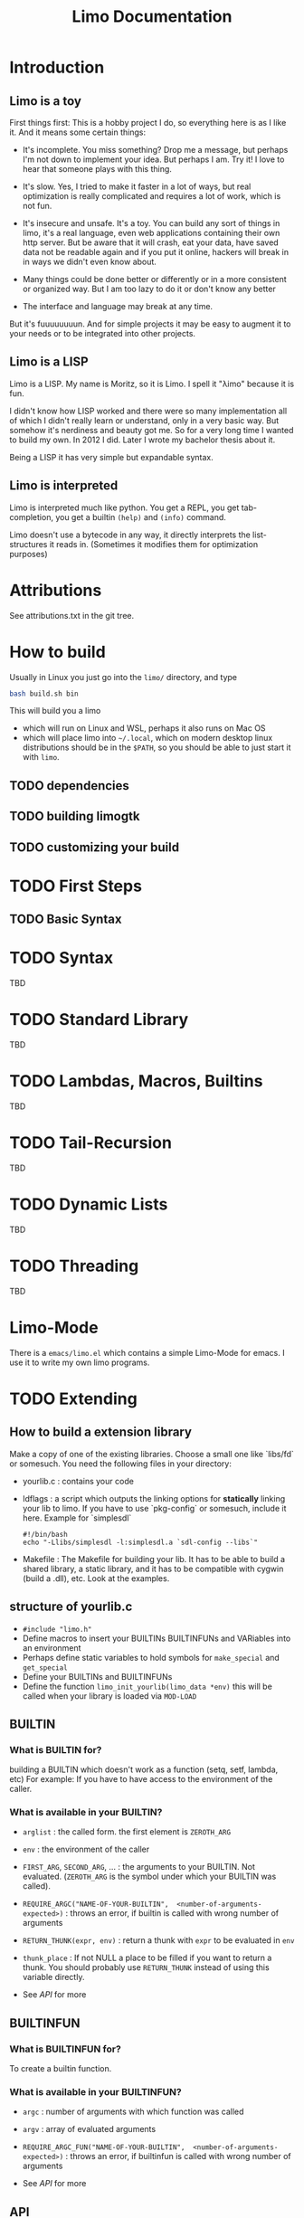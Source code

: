 # -*- mode:org; eval:(auto-fill-mode t) -*-

#+TITLE: Limo Documentation
#+STARTUP: indent

* Introduction
** Limo is a toy
First things first: This is a hobby project I do, so everything here
is as I like it.  And it means some certain things:

- It's incomplete.  You miss something? Drop me a message, but perhaps
  I'm not down to implement your idea.  But perhaps I am.  Try it! I
  love to hear that someone plays with this thing.

- It's slow.  Yes, I tried to make it faster in a lot of ways, but real
  optimization is really complicated and requires a lot of work, which
  is not fun.

- It's insecure and unsafe.  It's a toy.  You can build any sort of
  things in limo, it's a real language, even web applications
  containing their own http server.  But be aware that it will crash,
  eat your data, have saved data not be readable again and if you put
  it online, hackers will break in in ways we didn't even know about.

- Many things could be done better or differently or in a more
  consistent or organized way.  But I am too lazy to do it or don't
  know any better

- The interface and language may break at any time.

But it's fuuuuuuuun.  And for simple projects it may be easy to augment
it to your needs or to be integrated into other projects.

** Limo is a LISP
Limo is a LISP.  My name is Moritz, so it is Limo.  I spell it "λimo"
because it is fun.

I didn't know how LISP worked and there were so many implementation
all of which I didn't really learn or understand, only in a very basic
way.  But somehow it's nerdiness and beauty got me.  So for a very long
time I wanted to build my own.  In 2012 I did.  Later I wrote my
bachelor thesis about it.

Being a LISP it has very simple but expandable syntax.

** Limo is interpreted
Limo is interpreted much like python.  You get a REPL, you get
tab-completion, you get a builtin ~(help)~ and ~(info)~ command.

Limo doesn't use a bytecode in any way, it directly interprets the
list-structures it reads in. (Sometimes it modifies them for
optimization purposes)

* Attributions
See attributions.txt in the git tree.

* How to build
Usually in Linux you just go into the ~limo/~ directory, and type
#+BEGIN_SRC bash
bash build.sh bin
#+END_SRC
This will build you a limo
- which will run on Linux and WSL, perhaps it also runs on Mac OS
- which will place limo into ~~/.local~, which on modern desktop linux
  distributions should be in the ~$PATH~, so you should be able to
  just start it with ~limo~.

** TODO dependencies
** TODO building limogtk
** TODO customizing your build

* TODO First Steps
** TODO Basic Syntax

* TODO Syntax
TBD

* TODO Standard Library
TBD

* TODO Lambdas, Macros, Builtins
TBD

* TODO Tail-Recursion
TBD

* TODO Dynamic Lists
TBD

* TODO Threading
TBD

* Limo-Mode
There is a ~emacs/limo.el~ which contains a simple Limo-Mode for
emacs. I use it to write my own limo programs.

* TODO Extending
** How to build a extension library
Make a copy of one of the existing libraries.  Choose a small one like
`libs/fd` or somesuch.
You need the following files in your directory:
- yourlib.c : contains your code
- ldflags : a script which outputs the linking options for *statically* linking your
  lib to limo.  If you have to use `pkg-config` or somesuch, include
  it here.
  Example for `simplesdl`
  #+BEGIN_SRC shell
  #!/bin/bash
  echo "-Llibs/simplesdl -l:simplesdl.a `sdl-config --libs`"
#+END_SRC
- Makefile : The Makefile for building your lib.  It has to be able to
  build a shared library, a static library, and it has to be
  compatible with cygwin (build a .dll), etc.  Look at the examples.
** structure of yourlib.c
- =#include "limo.h"=
- Define macros to insert your BUILTINs BUILTINFUNs and VARiables into
  an environment
- Perhaps define static variables to hold symbols for =make_special= and =get_special=
- Define your BUILTINs and BUILTINFUNs
- Define the function =limo_init_yourlib(limo_data *env)=
  this will be called when your library is loaded via =MOD-LOAD=
** BUILTIN
*** What is BUILTIN for?
building a BUILTIN which doesn't work as a function (setq, setf,
lambda, etc)
For example: If you have to have access to the environment of the caller.
*** What is available in your BUILTIN?
- =arglist= : the called form.  the first element is =ZEROTH_ARG=

- =env= : the environment of the caller

- =FIRST_ARG=, =SECOND_ARG=, ...  : the arguments to your BUILTIN.  Not
  evaluated.  (=ZEROTH_ARG= is the symbol under which your BUILTIN was
  called).

- =REQUIRE_ARGC("NAME-OF-YOUR-BUILTIN",  <number-of-arguments-expected>)= : 
  throws an error, if builtin is called with wrong number of arguments

- =RETURN_THUNK(expr, env)= : return a thunk with =expr= to be evaluated
  in =env=

- =thunk_place= : If not NULL a place to be filled if you want to return
  a thunk.  You should probably use =RETURN_THUNK= instead of using this
  variable directly.

- See [[API]] for more
** BUILTINFUN
*** What is BUILTINFUN for?
To create a builtin function.
*** What is available in your BUILTINFUN?
- =argc= : number of arguments with which function was called

- =argv= : array of evaluated arguments

- =REQUIRE_ARGC_FUN("NAME-OF-YOUR-BUILTIN",  <number-of-arguments-expected>)= :
  throws an error, if builtinfun is called with wrong number of
  arguments
- See [[API]] for more
** API
*** CAR, CDR
=CAR(x)= , =CDR(x)= : car and cdr on limo objects.  Can be used as lvalue (can be
assigned to).  Usually used for [[=limo_TYPE_CONS=]], but some other object types
[[=limo_TYPE_THUNK=]], for example, use this, too.

*** =GETINTFROMMPQ=
=GETINTFROMMPQ(x)= : Get an =int= (really a =long long=) from an
[[=limo_TYPE_GMPQ=]] limo object.

*** =GETINTFROMNUMBER= 
=GETINTFROMNUMBER(x)= : get an =long long= from a number type limo object.

*** =GETDOUBLEFROMMPQ=
=GETDOUBLEFROMMPQ(x)= : Get a =double= from an [[=limo_TYPE_GMPQ=]] limo
object.

*** =COERCETODOUBLE=
=COERCETODOUBLE(number)= : get a value of c-type =double=, no matter
if =number= is of type =limo_TYPE_GMPQ= or =limo_TYPE_DOUBLE=

*** =LIMO_MPQ=  
=LIMO_MPQ(x)= : access the =mpq=-inside of limo object =x=.  Use
this with the libgmp library functions.

*** =REQUIRE_TYPE=
=REQUIRE_TYPE("NAME-OF-BUILTIN", x, limo_TYPE_XXX)= :
throws an error in the name of =NAME-OF-BUILTIN= if x is not of type
=limo_TYPE_XXX=.

*** =REQUIRE_NUMBER=
=REQUIRE_NUMBER("NAME-OF-BUILTIN", x)= :
throws an error in the name of =NAME-OF-BUILTIN= if x is not a
number type.  (number types are [[=limo_TYPE_GMPQ=]] and [[=limo_TYPE_DOUBLE=]])

** Types
*** =limo_TYPE_CONS=
contains a cons.

*** =limo_TYPE_GMPQ= 
Rational provided by libgmp.  Contains a
numerator and a denumerator which can be arbitrarily large.
On the limo-side, this is called =RATIONAL=, and the =RATIONALP=
predicate function tests for this type.

*** =limo_TYPE_DOUBLE= 
contains a double.

*** =limo_TYPE_THUNK=
contains a thunk.  same a [[=limo_TYPE_CONS=]].  car is the environment
under which the expression under cdr is to be evaluated.
